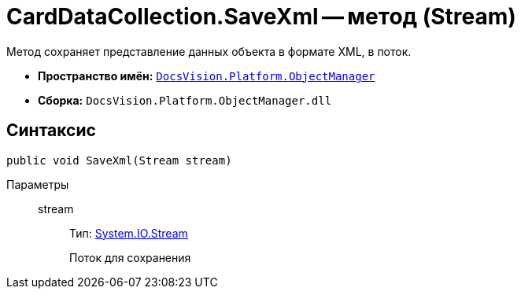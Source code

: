 = CardDataCollection.SaveXml -- метод (Stream)

Метод сохраняет представление данных объекта в формате XML, в поток.

* *Пространство имён:* `xref:api/DocsVision/Platform/ObjectManager/ObjectManager_NS.adoc[DocsVision.Platform.ObjectManager]`
* *Сборка:* `DocsVision.Platform.ObjectManager.dll`

== Синтаксис

[source,csharp]
----
public void SaveXml(Stream stream)
----

Параметры::
stream:::
Тип: http://msdn.microsoft.com/ru-ru/library/system.io.stream.aspx[System.IO.Stream]
+
Поток для сохранения
